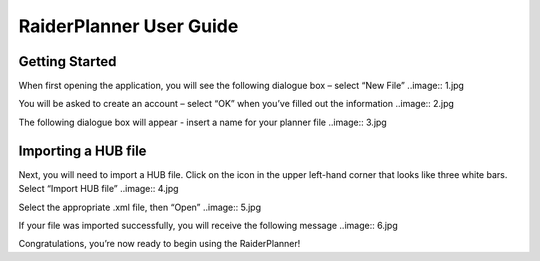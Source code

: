 RaiderPlanner User Guide
========================

Getting Started
---------------
When first opening the application, you will see the following dialogue box – select “New File” 
..image:: 1.jpg

You will be asked to create an account – select “OK” when you’ve filled out the information
..image:: 2.jpg

The following dialogue box will appear - insert a name for your planner file 
..image:: 3.jpg


Importing a HUB file
--------------------
Next, you will need to import a HUB file. Click on the icon in the upper left-hand corner that looks like three white bars. Select “Import HUB file”
..image:: 4.jpg

Select the appropriate .xml file, then “Open”
..image:: 5.jpg

If your file was imported successfully, you will receive the following message
..image:: 6.jpg

Congratulations, you’re now ready to begin using the RaiderPlanner!